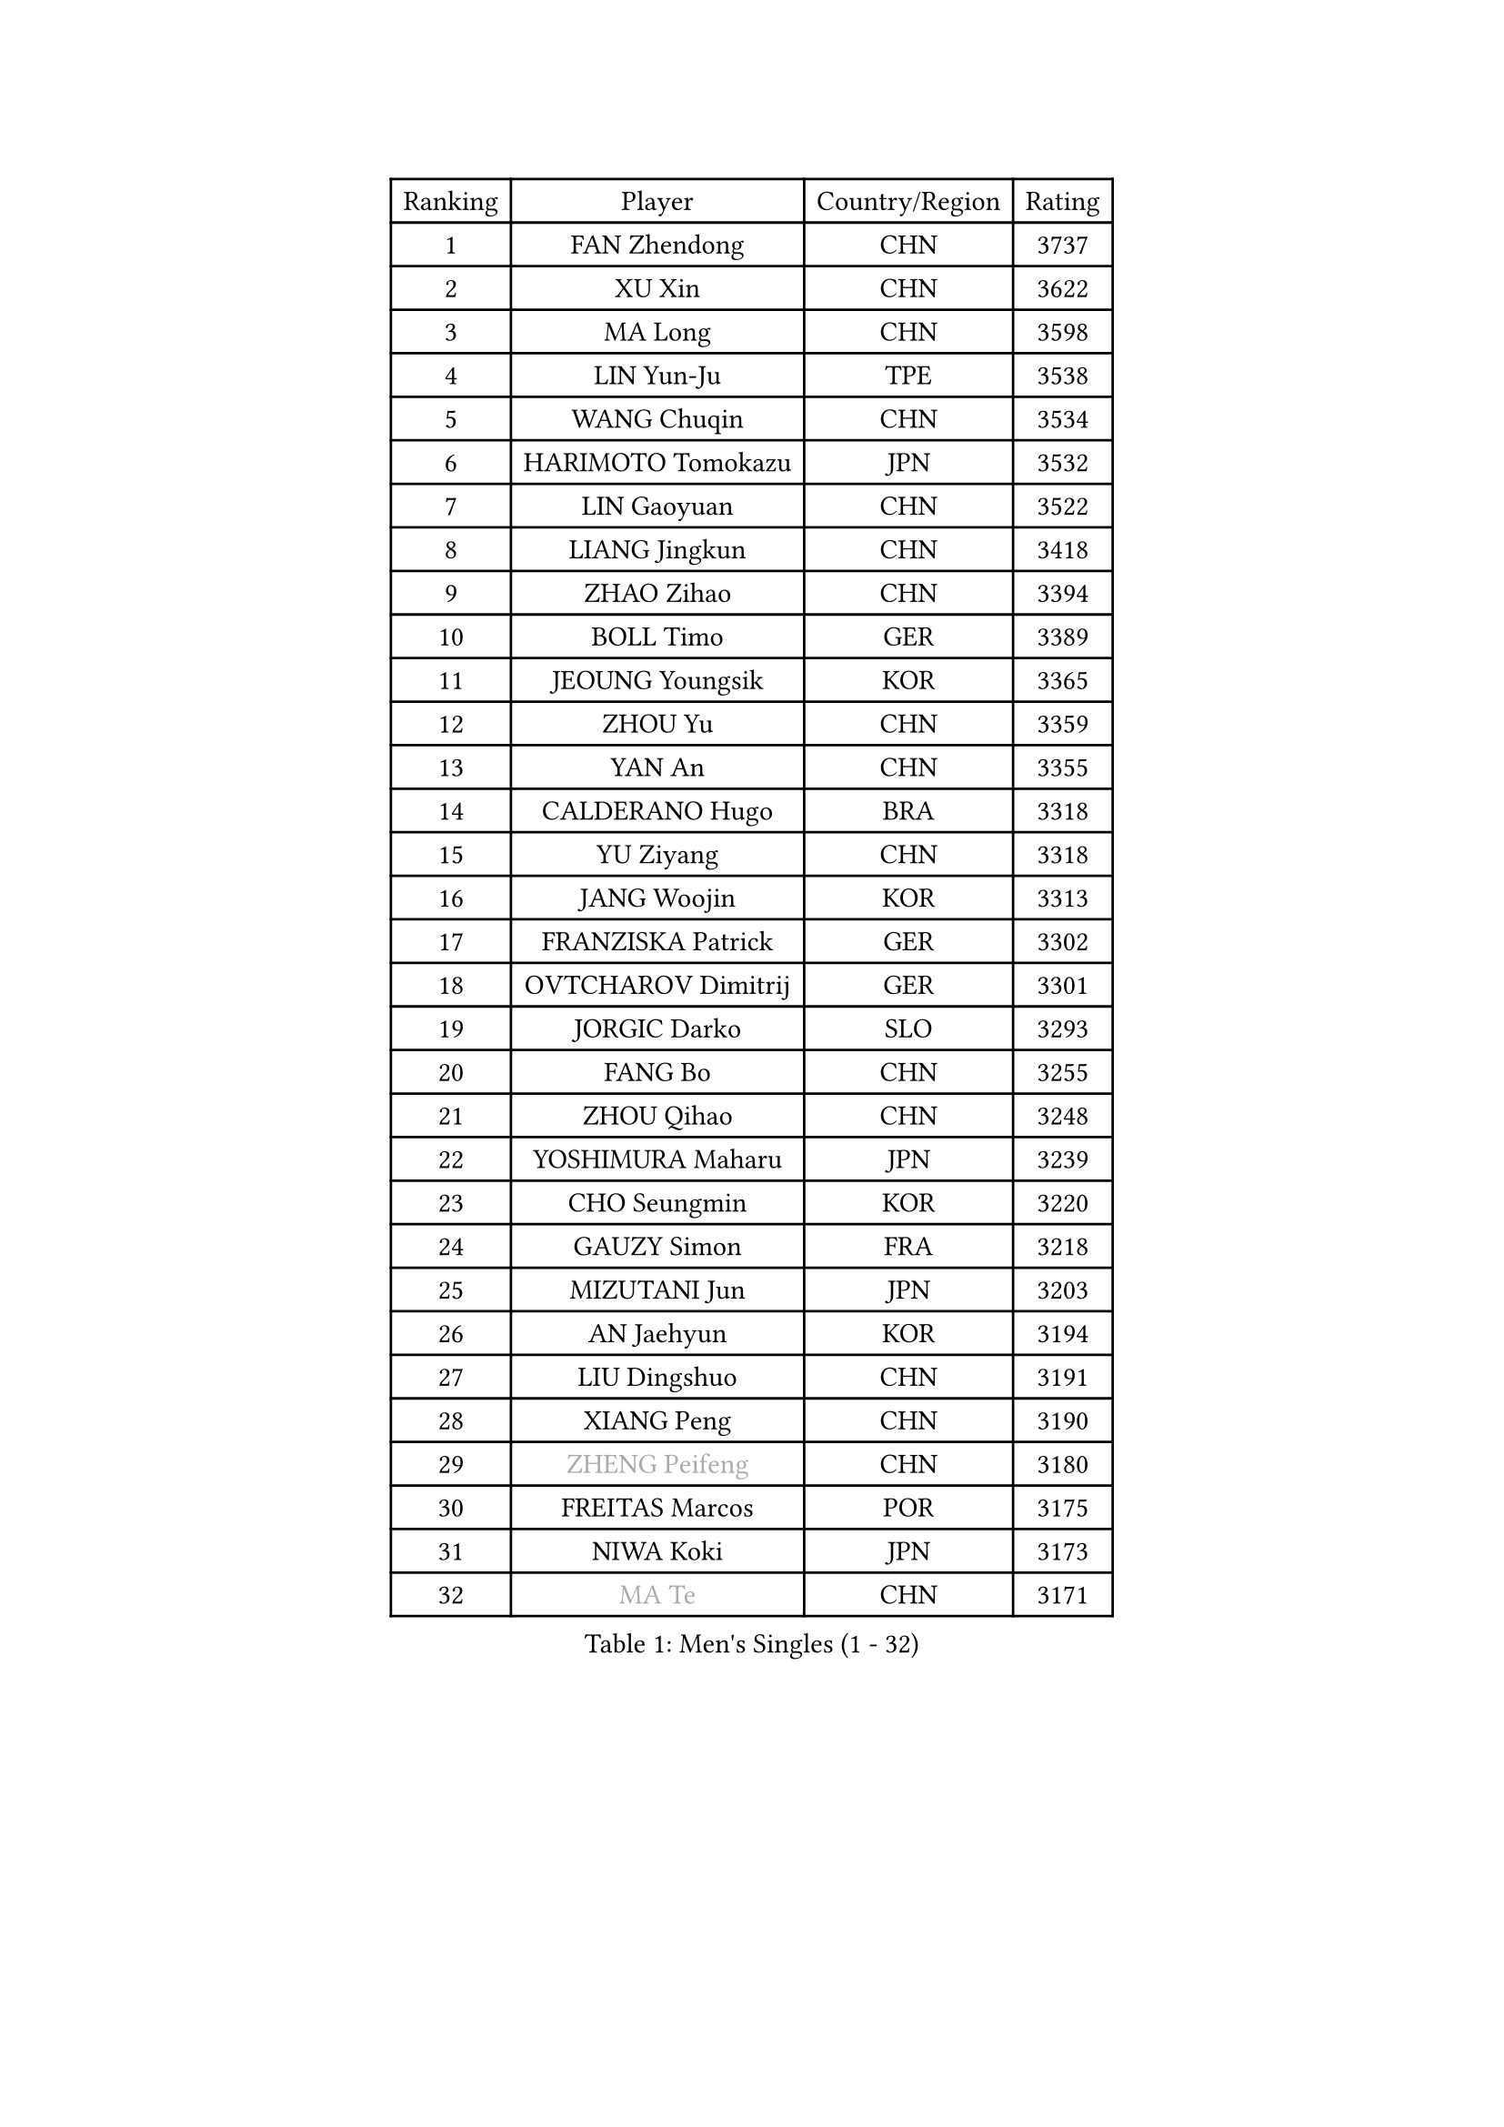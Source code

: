 
#set text(font: ("Courier New", "NSimSun"))
#figure(
  caption: "Men's Singles (1 - 32)",
    table(
      columns: 4,
      [Ranking], [Player], [Country/Region], [Rating],
      [1], [FAN Zhendong], [CHN], [3737],
      [2], [XU Xin], [CHN], [3622],
      [3], [MA Long], [CHN], [3598],
      [4], [LIN Yun-Ju], [TPE], [3538],
      [5], [WANG Chuqin], [CHN], [3534],
      [6], [HARIMOTO Tomokazu], [JPN], [3532],
      [7], [LIN Gaoyuan], [CHN], [3522],
      [8], [LIANG Jingkun], [CHN], [3418],
      [9], [ZHAO Zihao], [CHN], [3394],
      [10], [BOLL Timo], [GER], [3389],
      [11], [JEOUNG Youngsik], [KOR], [3365],
      [12], [ZHOU Yu], [CHN], [3359],
      [13], [YAN An], [CHN], [3355],
      [14], [CALDERANO Hugo], [BRA], [3318],
      [15], [YU Ziyang], [CHN], [3318],
      [16], [JANG Woojin], [KOR], [3313],
      [17], [FRANZISKA Patrick], [GER], [3302],
      [18], [OVTCHAROV Dimitrij], [GER], [3301],
      [19], [JORGIC Darko], [SLO], [3293],
      [20], [FANG Bo], [CHN], [3255],
      [21], [ZHOU Qihao], [CHN], [3248],
      [22], [YOSHIMURA Maharu], [JPN], [3239],
      [23], [CHO Seungmin], [KOR], [3220],
      [24], [GAUZY Simon], [FRA], [3218],
      [25], [MIZUTANI Jun], [JPN], [3203],
      [26], [AN Jaehyun], [KOR], [3194],
      [27], [LIU Dingshuo], [CHN], [3191],
      [28], [XIANG Peng], [CHN], [3190],
      [29], [#text(gray, "ZHENG Peifeng")], [CHN], [3180],
      [30], [FREITAS Marcos], [POR], [3175],
      [31], [NIWA Koki], [JPN], [3173],
      [32], [#text(gray, "MA Te")], [CHN], [3171],
    )
  )#pagebreak()

#set text(font: ("Courier New", "NSimSun"))
#figure(
  caption: "Men's Singles (33 - 64)",
    table(
      columns: 4,
      [Ranking], [Player], [Country/Region], [Rating],
      [33], [FALCK Mattias], [SWE], [3169],
      [34], [MORIZONO Masataka], [JPN], [3163],
      [35], [PITCHFORD Liam], [ENG], [3163],
      [36], [PUCAR Tomislav], [CRO], [3161],
      [37], [CHEN Chien-An], [TPE], [3150],
      [38], [#text(gray, "OSHIMA Yuya")], [JPN], [3149],
      [39], [XU Haidong], [CHN], [3149],
      [40], [LEE Sang Su], [KOR], [3143],
      [41], [#text(gray, "ZHU Linfeng")], [CHN], [3140],
      [42], [XU Chenhao], [CHN], [3135],
      [43], [KANAMITSU Koyo], [JPN], [3128],
      [44], [FILUS Ruwen], [GER], [3127],
      [45], [SUN Wen], [CHN], [3122],
      [46], [XUE Fei], [CHN], [3118],
      [47], [HIRANO Yuki], [JPN], [3118],
      [48], [CHUANG Chih-Yuan], [TPE], [3117],
      [49], [DUDA Benedikt], [GER], [3115],
      [50], [UDA Yukiya], [JPN], [3115],
      [51], [LEBESSON Emmanuel], [FRA], [3112],
      [52], [JIN Takuya], [JPN], [3111],
      [53], [SAMSONOV Vladimir], [BLR], [3108],
      [54], [GARDOS Robert], [AUT], [3105],
      [55], [KARLSSON Kristian], [SWE], [3098],
      [56], [APOLONIA Tiago], [POR], [3095],
      [57], [PARK Ganghyeon], [KOR], [3092],
      [58], [OIKAWA Mizuki], [JPN], [3086],
      [59], [WALTHER Ricardo], [GER], [3081],
      [60], [ZHOU Kai], [CHN], [3070],
      [61], [ARUNA Quadri], [NGR], [3070],
      [62], [YOSHIMURA Kazuhiro], [JPN], [3062],
      [63], [SHIBAEV Alexander], [RUS], [3058],
      [64], [YOSHIDA Masaki], [JPN], [3051],
    )
  )#pagebreak()

#set text(font: ("Courier New", "NSimSun"))
#figure(
  caption: "Men's Singles (65 - 96)",
    table(
      columns: 4,
      [Ranking], [Player], [Country/Region], [Rating],
      [65], [LIM Jonghoon], [KOR], [3050],
      [66], [QIU Dang], [GER], [3048],
      [67], [#text(gray, "MATSUDAIRA Kenta")], [JPN], [3048],
      [68], [HWANG Minha], [KOR], [3043],
      [69], [GIONIS Panagiotis], [GRE], [3043],
      [70], [ZHAI Yujia], [DEN], [3035],
      [71], [AKKUZU Can], [FRA], [3033],
      [72], [PERSSON Jon], [SWE], [3033],
      [73], [XU Yingbin], [CHN], [3025],
      [74], [GROTH Jonathan], [DEN], [3024],
      [75], [WONG Chun Ting], [HKG], [3020],
      [76], [PISTEJ Lubomir], [SVK], [3020],
      [77], [DRINKHALL Paul], [ENG], [3020],
      [78], [GACINA Andrej], [CRO], [3019],
      [79], [WEI Shihao], [CHN], [3015],
      [80], [WANG Yang], [SVK], [3006],
      [81], [KALLBERG Anton], [SWE], [3001],
      [82], [DESAI Harmeet], [IND], [3000],
      [83], [MURAMATSU Yuto], [JPN], [2999],
      [84], [CHO Daeseong], [KOR], [2993],
      [85], [TOKIC Bojan], [SLO], [2987],
      [86], [TANAKA Yuta], [JPN], [2982],
      [87], [FLORE Tristan], [FRA], [2981],
      [88], [STEGER Bastian], [GER], [2977],
      [89], [#text(gray, "UEDA Jin")], [JPN], [2976],
      [90], [MOREGARD Truls], [SWE], [2973],
      [91], [#text(gray, "GERELL Par")], [SWE], [2970],
      [92], [ACHANTA Sharath Kamal], [IND], [2964],
      [93], [#text(gray, "WANG Zengyi")], [POL], [2960],
      [94], [#text(gray, "KIM Minseok")], [KOR], [2958],
      [95], [LAMBIET Florent], [BEL], [2954],
      [96], [#text(gray, "NORDBERG Hampus")], [SWE], [2953],
    )
  )#pagebreak()

#set text(font: ("Courier New", "NSimSun"))
#figure(
  caption: "Men's Singles (97 - 128)",
    table(
      columns: 4,
      [Ranking], [Player], [Country/Region], [Rating],
      [97], [GNANASEKARAN Sathiyan], [IND], [2951],
      [98], [NUYTINCK Cedric], [BEL], [2948],
      [99], [MAJOROS Bence], [HUN], [2946],
      [100], [ROBLES Alvaro], [ESP], [2943],
      [101], [AN Ji Song], [PRK], [2942],
      [102], [JHA Kanak], [USA], [2937],
      [103], [TSUBOI Gustavo], [BRA], [2936],
      [104], [#text(gray, "TAKAKIWA Taku")], [JPN], [2934],
      [105], [LIAO Cheng-Ting], [TPE], [2934],
      [106], [WANG Eugene], [CAN], [2932],
      [107], [DYJAS Jakub], [POL], [2929],
      [108], [KIZUKURI Yuto], [JPN], [2928],
      [109], [ALAMIAN Nima], [IRI], [2927],
      [110], [ALAMIYAN Noshad], [IRI], [2924],
      [111], [#text(gray, "LUNDQVIST Jens")], [SWE], [2923],
      [112], [PENG Wang-Wei], [TPE], [2917],
      [113], [KOU Lei], [UKR], [2916],
      [114], [LIND Anders], [DEN], [2916],
      [115], [ZHMUDENKO Yaroslav], [UKR], [2915],
      [116], [IONESCU Ovidiu], [ROU], [2914],
      [117], [SZOCS Hunor], [ROU], [2908],
      [118], [LIU Yebo], [CHN], [2906],
      [119], [ANGLES Enzo], [FRA], [2903],
      [120], [HABESOHN Daniel], [AUT], [2901],
      [121], [CARVALHO Diogo], [POR], [2900],
      [122], [MENGEL Steffen], [GER], [2896],
      [123], [SIRUCEK Pavel], [CZE], [2896],
      [124], [BADOWSKI Marek], [POL], [2896],
      [125], [MONTEIRO Joao], [POR], [2893],
      [126], [CANTERO Jesus], [ESP], [2888],
      [127], [#text(gray, "SEO Hyundeok")], [KOR], [2888],
      [128], [GERASSIMENKO Kirill], [KAZ], [2884],
    )
  )